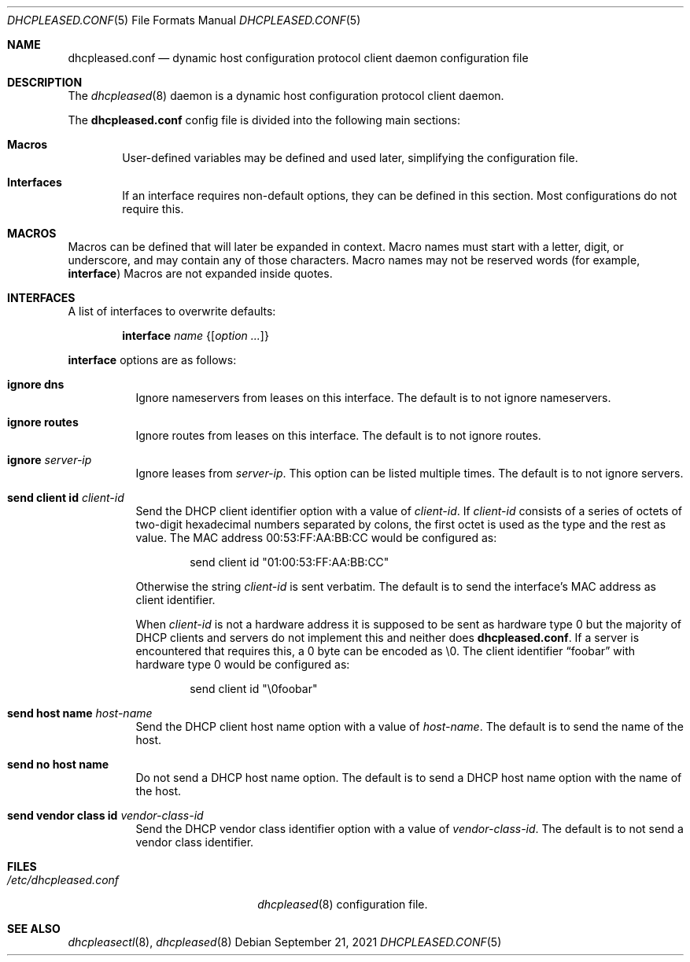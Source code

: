 .\"	$OpenBSD: dhcpleased.conf.5,v 1.8 2021/09/21 17:23:24 florian Exp $
.\"
.\" Copyright (c) 2018, 2021 Florian Obser <florian@openbsd.org>
.\" Copyright (c) 2005 Esben Norby <norby@openbsd.org>
.\" Copyright (c) 2004 Claudio Jeker <claudio@openbsd.org>
.\" Copyright (c) 2003, 2004 Henning Brauer <henning@openbsd.org>
.\" Copyright (c) 2002 Daniel Hartmeier <dhartmei@openbsd.org>
.\"
.\" Permission to use, copy, modify, and distribute this software for any
.\" purpose with or without fee is hereby granted, provided that the above
.\" copyright notice and this permission notice appear in all copies.
.\"
.\" THE SOFTWARE IS PROVIDED "AS IS" AND THE AUTHOR DISCLAIMS ALL WARRANTIES
.\" WITH REGARD TO THIS SOFTWARE INCLUDING ALL IMPLIED WARRANTIES OF
.\" MERCHANTABILITY AND FITNESS. IN NO EVENT SHALL THE AUTHOR BE LIABLE FOR
.\" ANY SPECIAL, DIRECT, INDIRECT, OR CONSEQUENTIAL DAMAGES OR ANY DAMAGES
.\" WHATSOEVER RESULTING FROM LOSS OF USE, DATA OR PROFITS, WHETHER IN AN
.\" ACTION OF CONTRACT, NEGLIGENCE OR OTHER TORTIOUS ACTION, ARISING OUT OF
.\" OR IN CONNECTION WITH THE USE OR PERFORMANCE OF THIS SOFTWARE.
.\"
.Dd $Mdocdate: September 21 2021 $
.Dt DHCPLEASED.CONF 5
.Os
.Sh NAME
.Nm dhcpleased.conf
.Nd dynamic host configuration protocol client daemon configuration file
.Sh DESCRIPTION
The
.Xr dhcpleased 8
daemon is a dynamic host configuration protocol client daemon.
.Pp
The
.Nm
config file is divided into the following main sections:
.Bl -tag -width xxxx
.It Sy Macros
User-defined variables may be defined and used later, simplifying the
configuration file.
.It Sy Interfaces
If an interface requires non-default options, they can be defined in
this section.
Most configurations do not require this.
.El
.Sh MACROS
Macros can be defined that will later be expanded in context.
Macro names must start with a letter, digit, or underscore,
and may contain any of those characters.
Macro names may not be reserved words (for example,
.Ic interface )
Macros are not expanded inside quotes.
.Sh INTERFACES
A list of interfaces to overwrite defaults:
.Bd -unfilled -offset indent
.Ic interface Ar name Brq Op Ar option ...
.Ed
.Pp
.Ic interface
options are as follows:
.Bl -tag -width Ds
.It Ic ignore dns
Ignore nameservers from leases on this interface.
The default is to not ignore nameservers.
.It Ic ignore routes
Ignore routes from leases on this interface.
The default is to not ignore routes.
.It Ic ignore Ar server-ip
Ignore leases from
.Ar server-ip .
This option can be listed multiple times.
The default is to not ignore servers.
.It Ic send client id Ar client-id
Send the DHCP client identifier option with a value of
.Ar client-id .
If
.Ar client-id
consists of a series of octets of two-digit hexadecimal numbers separated by
colons, the first octet is used as the type and the rest as value.
The MAC address 00:53:FF:AA:BB:CC would be configured as:
.Bd -literal -offset indent
send client id "01:00:53:FF:AA:BB:CC"
.Ed
.Pp
Otherwise the string
.Ar client-id
is sent verbatim.
The default is to send the interface's MAC address as client identifier.
.Pp
When
.Ar client-id
is not a hardware address it is supposed to be sent as hardware type 0 but
the majority of DHCP clients and servers do not implement this and neither
does
.Nm .
If a server is encountered that requires this, a 0 byte can be encoded as \e0.
The client identifier
.Dq foobar
with hardware type 0 would be configured as:
.Bd -literal -offset indent
send client id "\e0foobar"
.Ed
.It Ic send host name Ar host-name
Send the DHCP client host name option with a value of
.Ar host-name .
The default is to send the name of the host.
.It Ic send no host name
Do not send a DHCP host name option.
The default is to send a DHCP host name option with the name of the host.
.It Ic send vendor class id Ar vendor-class-id
Send the DHCP vendor class identifier option with a value of
.Ar vendor-class-id .
The default is to not send a vendor class identifier.
.El
.Sh FILES
.Bl -tag -width /etc/dhcpleased.conf -compact
.It Pa /etc/dhcpleased.conf
.Xr dhcpleased 8
configuration file.
.El
.Sh SEE ALSO
.Xr dhcpleasectl 8 ,
.Xr dhcpleased 8
